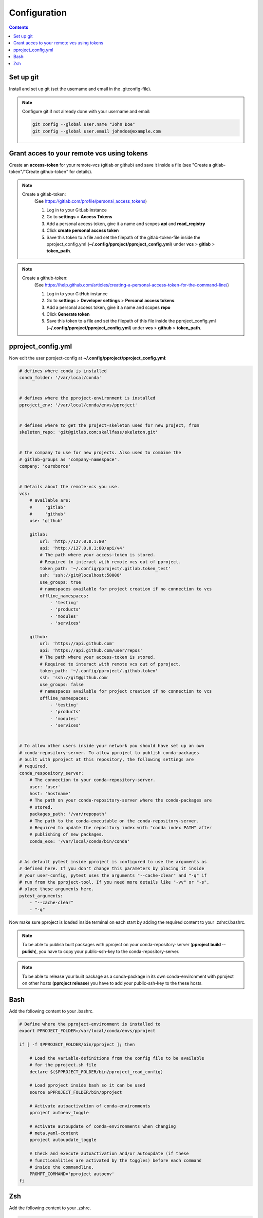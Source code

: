 Configuration
*************

.. contents::

Set up git
^^^^^^^^^^
Install and set up git (set the username and email in the .gitconfig-file).

.. note::
    Configure git if not already done with your username and email:

    .. code-block:: bash

        git config --global user.name "John Doe"
        git config --global user.email johndoe@example.com


Grant acces to your remote vcs using tokens
^^^^^^^^^^^^^^^^^^^^^^^^^^^^^^^^^^^^^^^^^^^
Create an **access-token** for your remote-vcs (gitlab or github) and save it
inside a file (see "Create a gitlab-token"/"Create github-token" for details).

.. note::
    Create a gitlab-token:
        (See https://gitlab.com/profile/personal_access_tokens)

        1. Log in to your GitLab instance
        2. Go to **settings** > **Access Tokens**
        3. Add a personal access token, give it a name and scopes **api** and
           **read_registry**
        4. Click **create personal access token**
        5. Save this token to a file and set the filepath of the
           gitlab-token-file inside the pproject_config.yml
           (**~/.config/pproject/pproject_config.yml**) under **vcs**
           > **gitlab** > **token_path**.


.. note::
    Create a github-token:
        (See https://help.github.com/articles/creating-a-personal-access-token-for-the-command-line/)

        1. Log in to your GitHub instance
        2. Go to **settings** > **Developer settings** > **Personal access
           tokens**
        3. Add a personal access token, give it a name and scopes **repo**
        4. Click **Generate token**
        5. Save this token to a file and set the filepath of this file inside
           the pproject_config.yml (**~/.config/pproject/pproject_config.yml**)
           under **vcs** > **github** > **token_path**.

pproject_config.yml
^^^^^^^^^^^^^^^^^^^
Now edit the user pproject-config at
**~/.config/pproject/pproject_config.yml**:

.. code-block:: yaml

    # defines where conda is installed
    conda_folder: '/var/local/conda'


    # defines where the pproject-environment is installed
    pproject_env: '/var/local/conda/envs/pproject'


    # defines where to get the project-skeleton used for new project, from
    skeleton_repo: 'git@gitlab.com:skallfass/skeleton.git'


    # the company to use for new projects. Also used to combine the
    # gitlab-groups as "company-namespace".
    company: 'ouroboros'


    # Details about the remote-vcs you use.
    vcs:
        # available are:
        #     'gitlab'
        #     'github'
        use: 'github'

        gitlab:
            url: 'http://127.0.0.1:80'
            api: 'http://127.0.0.1:80/api/v4'
            # The path where your access-token is stored.
            # Required to interact with remote vcs out of pproject.
            token_path: '~/.config/pproject/.gitlab.token_test'
            ssh: 'ssh://git@localhost:50000'
            use_groups: true
            # namespaces available for project creation if no connection to vcs
            offline_namespaces:
                - 'testing'
                - 'products'
                - 'modules'
                - 'services'

        github:
            url: 'https://api.github.com'
            api: 'https://api.github.com/user/repos'
            # The path where your access-token is stored.
            # Required to interact with remote vcs out of pproject.
            token_path: '~/.config/pproject/.github.token'
            ssh: 'ssh://git@github.com'
            use_groups: false
            # namespaces available for project creation if no connection to vcs
            offline_namespaces:
                - 'testing'
                - 'products'
                - 'modules'
                - 'services'


    # To allow other users inside your network you should have set up an own
    # conda-repository-server. To allow pproject to publish conda-packages
    # built with pproject at this repository, the following settings are
    # required.
    conda_respository_server:
        # The connection to your conda-repository-server.
        user: 'user'
        host: 'hostname'
        # The path on your conda-repository-server where the conda-packages are
        # stored.
        packages_path: '/var/repopath'
        # The path to the conda-executable on the conda-repository-server.
        # Required to update the repository index with "conda index PATH" after
        # publishing of new packages.
        conda_exe: '/var/local/conda/bin/conda'


    # As default pytest inside pproject is configured to use the arguments as
    # defined here. If you don't change this parameters by placing it inside
    # your user-config, pytest uses the arguments "--cache-clear" and "-q" if
    # run from the pproject-tool. If you need more details like "-vv" or "-s",
    # place these arguments here.
    pytest_arguments:
        - "--cache-clear"
        - "-q"


Now make sure pproject is loaded inside terminal on each start by adding the
required content to your .zshrc/.bashrc.

.. note::
    To be able to publish built packages with pproject on your
    conda-repository-server (**pproject build --pulish**), you have to copy
    your public-ssh-key to the conda-repository-server.

.. note::
    To be able to release your built package as a conda-package in its own
    conda-environment with pproject on other hosts (**pproject release**) you
    have to add your public-ssh-key to the these hosts.


Bash
^^^^
Add the following content to your .bashrc.

.. code-block:: bash

    # Define where the pproject-environment is installed to
    export PPROJECT_FOLDER=/var/local/conda/envs/pproject

    if [ -f $PPROJECT_FOLDER/bin/pproject ]; then

        # Load the variable-definitions from the config file to be available
        # for the pproject.sh file
        declare $($PPROJECT_FOLDER/bin/pproject_read_config)

        # Load pproject inside bash so it can be used
        source $PPROJECT_FOLDER/bin/pproject

        # Activate autoactivation of conda-environments
        pproject autoenv_toggle

        # Activate autoupdate of conda-environments when changing
        # meta.yaml-content
        pproject autoupdate_toggle

        # Check and execute autoactivation and/or autoupdate (if these
        # functionalities are activated by the toggles) before each command
        # inside the commandline.
        PROMPT_COMMAND='pproject autoenv'
    fi

Zsh
^^^
Add the following content to your .zshrc.

.. code-block:: bash

    # Define where the pproject-environment is installed to
    export PPROJECT_FOLDER=/var/local/conda/envs/pproject

    if [ -f $PPROJECT_FOLDER/bin/pproject ]; then

        # Load the variable-definitions from the config file to be available
        # for the pproject.sh file
        declare $($PPROJECT_FOLDER/bin/pproject_read_config)

        # Load pproject inside bash so it can be used
        source $PPROJECT_FOLDER/bin/pproject

        # Activate autoactivation of conda-environments
        pproject autoenv_toggle

        # Activate autoupdate of conda-environments when changing
        # meta.yaml-content
        pproject autoupdate_toggle
    fi

    precmd() {
        # Check and execute autoactivation and/or autoupdate (if these
        # functionalities are activated by the toggles) before each command
        # inside the commandline.
        pproject autoenv;
    }

If you restart your terminal-session, you'll see the following output:

.. code-block:: bash

     ℹ              AUTOENV on
     ℹ           AUTOUPDATE on

Now pproject is ready to work with.
